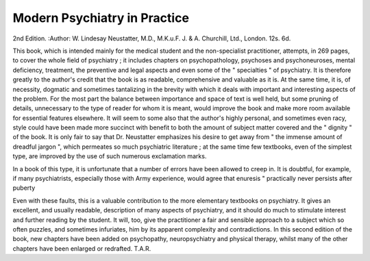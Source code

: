 Modern Psychiatry in Practice
===============================

2nd Edition. 
:Author: W. Lindesay Neustatter, M.D., M.K.u.F. J. & A.
Churchill, Ltd., London. 12s. 6d.

This book, which is intended mainly for the medical
student and the non-specialist practitioner, attempts,
in 269 pages, to cover the whole field of psychiatry ;
it includes chapters on psychopathology, psychoses
and psychoneuroses, mental deficiency, treatment, the
preventive and legal aspects and even some of the
" specialties " of psychiatry. It is therefore greatly
to the author's credit that the book is as readable,
comprehensive and valuable as it is. At the same time,
it is, of necessity, dogmatic and sometimes tantalizing
in the brevity with which it deals with important and
interesting aspects of the problem. For the most part
the balance between importance and space of text is
well held, but some pruning of details, unnecessary to
the type of reader for whom it is meant, would improve
the book and make more room available for essential
features elsewhere. It will seem to some also that the
author's highly personal, and sometimes even racy,
style could have been made more succinct with benefit
to both the amount of subject matter covered and the
" dignity " of the book. It is only fair to say that Dr.
Neustatter emphasizes his desire to get away from " the
immense amount of dreadful jargon ", which permeates
so much psychiatric literature ; at the same time few
textbooks, even of the simplest type, are improved by
the use of such numerous exclamation marks.

In a book of this type, it is unfortunate that a number
of errors have been allowed to creep in. It is doubtful,
for example, if many psychiatrists, especially those with
Army experience, would agree that enuresis " practically
never persists after puberty

Even with these faults, this is a valuable contribution
to the more elementary textbooks on psychiatry. It gives
an excellent, and usually readable, description of many
aspects of psychiatry, and it should do much to stimulate
interest and further reading by the student. It will, too,
give the practitioner a fair and sensible approach to a
subject which so often puzzles, and sometimes infuriates,
him by its apparent complexity and contradictions.
In this second edition of the book, new chapters have
been added on psychopathy, neuropsychiatry and
physical therapy, whilst many of the other chapters have
been enlarged or redrafted.
T.A.R.
